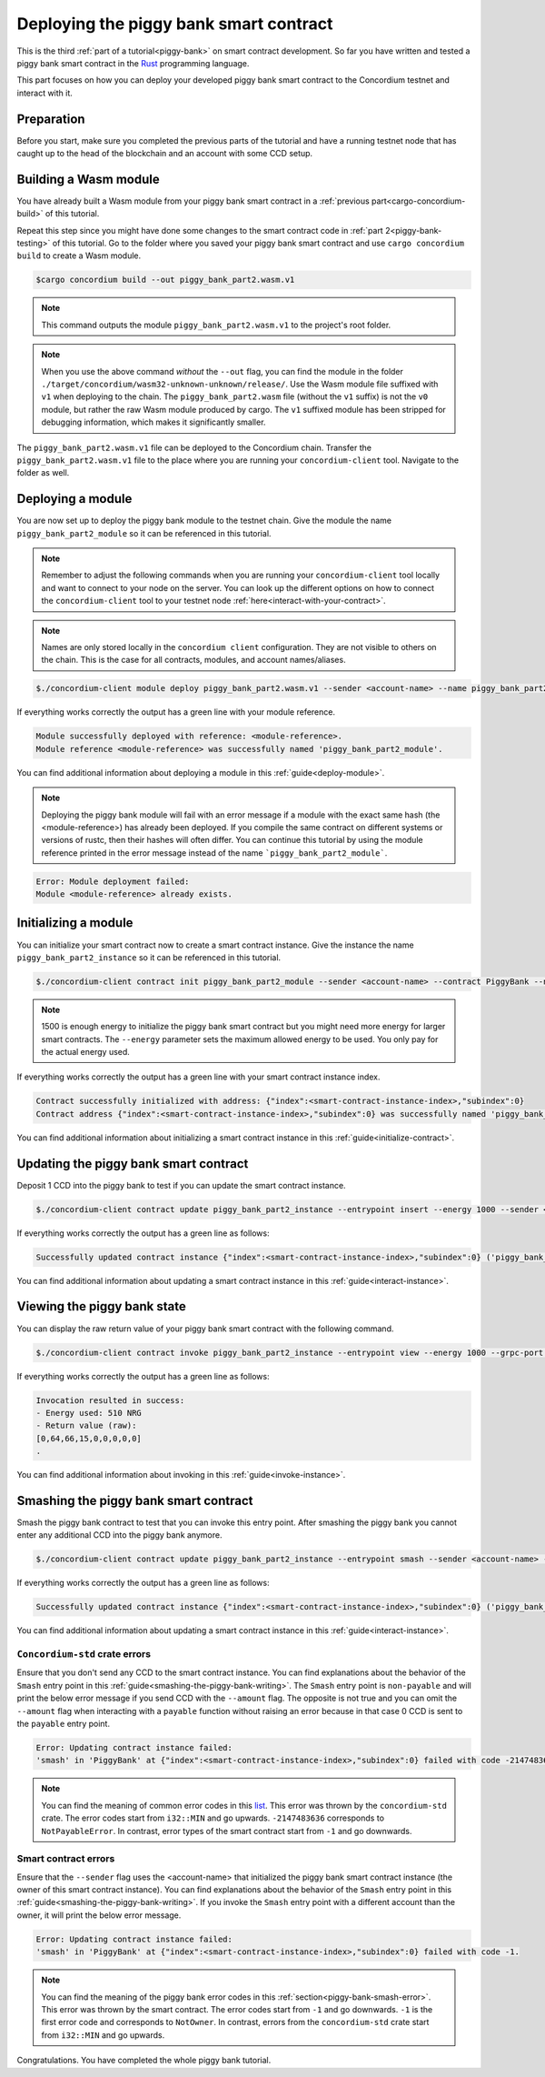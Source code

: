 .. _Rust: https://www.rust-lang.org/

.. _piggy-bank-deploying:

=======================================
Deploying the piggy bank smart contract
=======================================

This is the third :ref:`part of a tutorial<piggy-bank>` on smart contract
development.
So far you have written and tested a piggy bank smart contract in the Rust_ programming language.

This part focuses on how you can deploy your developed piggy bank smart contract to the Concordium testnet and interact with it.

Preparation
===========

Before you start, make sure you completed the previous parts of the tutorial and have a running testnet node that has caught up to the head of the blockchain and an account with some CCD setup.

Building a Wasm module
======================

You have already built a Wasm module from your piggy bank smart contract in a :ref:`previous part<cargo-concordium-build>` of this tutorial.

Repeat this step since you might have done some changes to the smart contract code in :ref:`part 2<piggy-bank-testing>` of this tutorial. Go to the folder where you saved your piggy bank smart contract and use ``cargo concordium build`` to create a Wasm module.

.. code-block:: console

   $cargo concordium build --out piggy_bank_part2.wasm.v1

.. note::

   This command outputs the module ``piggy_bank_part2.wasm.v1`` to the project's root folder.

.. note::

   When you use the above command *without* the ``--out`` flag, you can find the module in the folder ``./target/concordium/wasm32-unknown-unknown/release/``.
   Use the Wasm module file suffixed with ``v1`` when deploying to the chain. The ``piggy_bank_part2.wasm`` file (without the ``v1`` suffix) is not the ``v0`` module, but rather the raw Wasm module produced by cargo.
   The ``v1`` suffixed module has been stripped for debugging information, which makes it significantly smaller.


The ``piggy_bank_part2.wasm.v1`` file can be deployed to the Concordium chain. Transfer the ``piggy_bank_part2.wasm.v1`` file to the place where you are running your ``concordium-client`` tool. Navigate to the folder as well.

Deploying a module
==================
You are now set up to deploy the piggy bank module to the testnet chain. Give the module the name ``piggy_bank_part2_module`` so it can be referenced in this tutorial.

.. note::

   Remember to adjust the following commands when you are running your ``concordium-client`` tool locally and want to connect to your node on the server. You can look up the different options on how to connect the ``concordium-client`` tool to your testnet node :ref:`here<interact-with-your-contract>`.

.. note::

   Names are only stored locally in the ``concordium client`` configuration.
   They are not visible to others on the chain. This is the case for all contracts, modules, and account names/aliases.

.. code-block:: console

   $./concordium-client module deploy piggy_bank_part2.wasm.v1 --sender <account-name> --name piggy_bank_part2_module --grpc-port 20001

If everything works correctly the output has a green line with your module reference.

.. code-block:: console

   Module successfully deployed with reference: <module-reference>.
   Module reference <module-reference> was successfully named 'piggy_bank_part2_module'.

You can find additional information about deploying a module in this :ref:`guide<deploy-module>`.

.. note::

   Deploying the piggy bank module will fail with an error message if a module with the exact same hash (the <module-reference>) has already been deployed.
   If you compile the same contract on different systems or versions of rustc, then their hashes will often differ.
   You can continue this tutorial by using the module reference printed in the error message instead of the name ```piggy_bank_part2_module```.

.. code-block:: console

   Error: Module deployment failed:
   Module <module-reference> already exists.

.. image:: ./images/pb_tutorial_20.png
   :width: 100 %

Initializing a module
=====================

You can initialize your smart contract now to create a smart contract instance. Give the instance the name ``piggy_bank_part2_instance`` so it can be referenced in this tutorial.

.. code-block:: console

   $./concordium-client contract init piggy_bank_part2_module --sender <account-name> --contract PiggyBank --name piggy_bank_part2_instance --energy 1500 --grpc-port 20001

.. note::

   1500 is enough energy to initialize the piggy bank smart contract but you
   might need more energy for larger smart contracts. The ``--energy`` parameter sets the maximum allowed
   energy to be used. You only pay for the actual energy used.

If everything works correctly the output has a green line with your smart contract instance index.

.. code-block:: console

   Contract successfully initialized with address: {"index":<smart-contract-instance-index>,"subindex":0}
   Contract address {"index":<smart-contract-instance-index>,"subindex":0} was successfully named 'piggy_bank_part2_instance'.

.. image:: ./images/pb_tutorial_22.png
   :width: 100 %

You can find additional information about initializing a smart contract instance in this :ref:`guide<initialize-contract>`.

Updating the piggy bank smart contract
======================================

Deposit 1 CCD into the piggy bank to test if you can update the smart contract instance.

.. code-block:: console

   $./concordium-client contract update piggy_bank_part2_instance --entrypoint insert --energy 1000 --sender <account-name> --amount 1 --grpc-port 20001

If everything works correctly the output has a green line as follows:

.. code-block:: console

   Successfully updated contract instance {"index":<smart-contract-instance-index>,"subindex":0} ('piggy_bank_part2_instance') using the function 'insert'.

.. image:: ./images/pb_tutorial_23.png
   :width: 100 %

You can find additional information about updating a smart contract instance in this :ref:`guide<interact-instance>`.


Viewing the piggy bank state
============================

You can display the raw return value of your piggy bank smart contract with the following command.

.. code-block:: console

   $./concordium-client contract invoke piggy_bank_part2_instance --entrypoint view --energy 1000 --grpc-port 20001

If everything works correctly the output has a green line as follows:

.. code-block:: console

   Invocation resulted in success:
   - Energy used: 510 NRG
   - Return value (raw):
   [0,64,66,15,0,0,0,0,0]
   .

.. image:: ./images/pb_tutorial_24.png
   :width: 100 %

You can find additional information about invoking in this :ref:`guide<invoke-instance>`.


Smashing the piggy bank smart contract
======================================

Smash the piggy bank contract to test that you can invoke this entry point. After smashing the piggy bank you cannot enter any additional CCD into the piggy bank anymore.

.. code-block:: console

   $./concordium-client contract update piggy_bank_part2_instance --entrypoint smash --sender <account-name> --energy 2000 --grpc-port 20001


If everything works correctly the output has a green line as follows:

.. code-block:: console

   Successfully updated contract instance {"index":<smart-contract-instance-index>,"subindex":0} ('piggy_bank_part2_instance') using the function 'smash'.

.. image:: ./images/pb_tutorial_25.png
   :width: 100 %

You can find additional information about updating a smart contract instance in this :ref:`guide<interact-instance>`.

``Concordium-std`` crate errors
-------------------------------

Ensure that you don't send any CCD to the smart contract instance.
You can find explanations about the behavior of the ``Smash`` entry point in this :ref:`guide<smashing-the-piggy-bank-writing>`.
The ``Smash`` entry point is ``non-payable`` and will print the below error message if you send CCD with the ``--amount`` flag.
The opposite is not true and you can omit the ``--amount`` flag when interacting
with a ``payable`` function without raising an error because in that case 0 CCD is sent to the ``payable`` entry point.

.. code-block:: console

   Error: Updating contract instance failed:
   'smash' in 'PiggyBank' at {"index":<smart-contract-instance-index>,"subindex":0} failed with code -2147483636.

.. image:: ./images/pb_tutorial_21.png
   :width: 100 %

.. note::
   You can find the meaning of common error codes in this `list <https://docs.rs/concordium-std/latest/concordium_std/#signalling-errors>`_.
   This error was thrown by the ``concordium-std`` crate. The error codes start from ``i32::MIN`` and go upwards.
   ``-2147483636`` corresponds to ``NotPayableError``. In contrast, error types of the smart contract start from ``-1`` and go downwards.

Smart contract errors
---------------------

Ensure that the ``--sender`` flag uses the <account-name>
that initialized the piggy bank smart contract instance (the owner of this smart contract instance).
You can find explanations about the behavior of the ``Smash`` entry point in this :ref:`guide<smashing-the-piggy-bank-writing>`.
If you invoke the ``Smash`` entry point with a different account than the owner, it will print the below error message.

.. code-block:: console

   Error: Updating contract instance failed:
   'smash' in 'PiggyBank' at {"index":<smart-contract-instance-index>,"subindex":0} failed with code -1.

.. image:: ./images/pb_tutorial_27.png
   :width: 100 %

.. note::
   You can find the meaning of the piggy bank error codes in this :ref:`section<piggy-bank-smash-error>`.
   This error was thrown by the smart contract. The error codes start from ``-1`` and go downwards.
   ``-1`` is the first error code and corresponds to ``NotOwner``.
   In contrast, errors from the ``concordium-std`` crate start from ``i32::MIN`` and go upwards.

Congratulations. You have completed the whole piggy bank tutorial.
